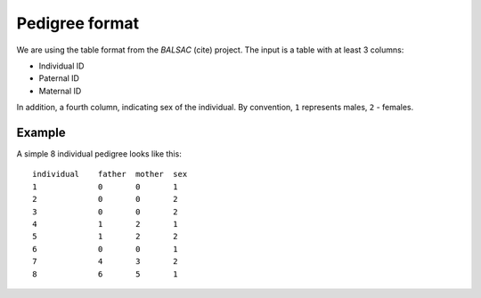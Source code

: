 Pedigree format
===============

We are using the table format from the *BALSAC* (cite) project. The input is a table with at least 3
columns:

- Individual ID
- Paternal ID
- Maternal ID

In addition, a fourth column, indicating sex of the individual. By convention, ``1`` represents
males, ``2`` - females.

Example
-------

A simple 8 individual pedigree looks like this::

  individual    father  mother  sex
  1             0       0       1
  2             0       0       2
  3             0       0       2
  4             1       2       1
  5             1       2       2
  6             0       0       1
  7             4       3       2
  8             6       5       1

.. todo:: Visualize this
